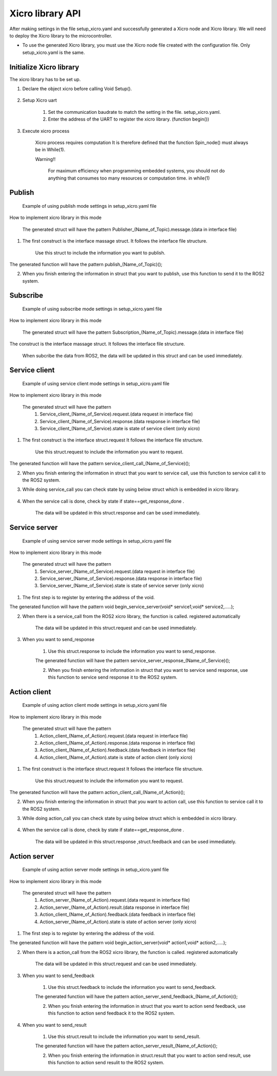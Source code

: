 Xicro library API
=================
After making settings in the file setup_xicro.yaml
and successfully generated a Xicro node and Xicro library.
We will need to deploy the Xicro library to the microcontroller.




* To use the generated Xicro library, you must use the Xicro node file created with the configuration file. Only setup_xicro.yaml is the same. 


Initialize Xicro library
************************
The xicro library has to be set up.

1. Declare the object xicro before calling Void Setup(). 

    .. image:: pic/declare.png
        :width: 420
        :height: 120
        :alt: Alternative text
        :align: center

2. Setup Xicro uart

    .. image:: pic/setuart.png
        :width: 320
        :height: 100
        :alt: Alternative text
        :align: center

    1. Set the communication baudrate to match the setting in the file. setup_xicro.yaml.
    
    2. Enter the address of the UART to register the xicro library. (function begin())
    
3. Execute xicro process

    .. image:: pic/spin.png
        :width: 300
        :height: 80
        :alt: Alternative text
        :align: center

    Xicro process requires computation It is therefore defined that the function Spin_node() must always be in While(1).

    Warning!! 

        For maximum efficiency when programming embedded systems, you should not do anything that consumes too many resources or computation time. in while(1)
    
    

Publish
*******

    .. image:: pic/ex_setPub.png
        :width: 700
        :height: 175
        :alt: Alternative text
        :align: center

    Example of using publish mode settings in setup_xicro.yaml file

How to implement xicro library in this mode

    .. image:: pic/struct_pub.png
        :width: 420
        :height: 480
        :alt: Alternative text
        :align: center

    The generated struct will have the pattern Publisher\_(Name_of_Topic).message.(data in interface file)

1. The first construct is the interface massage struct. It follows the interface file structure.

    Use this struct to include the information you want to publish.
   
.. image:: pic/function_pub.png
    :width: 280
    :height: 50
    :alt: Alternative text
    :align: center

The generated function will have the pattern publish\_(Name_of_Topic)();

2. When you finish entering the information in struct that you want to publish, use this function to send it to the ROS2 system.

Subscribe
*********

    .. image:: pic/ex_setSub.png
        :width: 700
        :height: 175
        :alt: Alternative text
        :align: center

    Example of using subscribe mode settings in setup_xicro.yaml file

How to implement xicro library in this mode

    .. image:: pic/struct_sub.png
        :width: 280
        :height: 650
        :alt: Alternative text
        :align: center

    The generated struct will have the pattern Subscription\_(Name_of_Topic).message.(data in interface file)

The construct is the interface massage struct. It follows the interface file structure.

    When subcribe the data from ROS2, the data will be updated in this struct and can be used immediately.

Service client
**************

    .. image:: pic/ex_setSrvClient.png
        :width: 700
        :height: 175
        :alt: Alternative text
        :align: center

    Example of using service client mode settings in setup_xicro.yaml file

How to implement xicro library in this mode

    .. image:: pic/struct_srvclient.png
        :width: 320
        :height: 300
        :alt: Alternative text
        :align: center

    The generated struct will have the pattern 
        1. Service_client\_(Name_of_Service).request.(data request in interface file)
        2. Service_client\_(Name_of_Service).response.(data response in interface file)
        3. Service_client\_(Name_of_Service).state is state of service client (only xicro)

1. The first construct is the interface struct.request  It follows the interface file structure.

    Use this struct.request to include the information you want to request.
   
.. image:: pic/function_srv_call.png
    :width: 300
    :height: 50
    :alt: Alternative text
    :align: center

The generated function will have the pattern service_client_call\_(Name_of_Service)();

2. When you finish entering the information in struct that you want to service call, use this function to service call it to the ROS2 system.


3. While doing service_call you can check state by using below struct which is embedded in xicro library.
            
    .. image:: pic/state_srv_client.png
        :width: 320
        :height: 150
        :alt: Alternative text
        :align: center

4. When the service call is done, check by state if state==get_response_done .

    The data will be updated in this struct.response and can be used immediately.


Service server
**************

    .. image:: pic/ex_setSrvServer.png
        :width: 700
        :height: 155
        :alt: Alternative text
        :align: center

    Example of using service server mode settings in setup_xicro.yaml file

How to implement xicro library in this mode

    .. image:: pic/struct_srv_server.png
        :width: 320
        :height: 280
        :alt: Alternative text
        :align: center

    The generated struct will have the pattern 
        1. Service_server\_(Name_of_Service).request.(data request in interface file)
        2. Service_server\_(Name_of_Service).response.(data response in interface file)
        3. Service_server\_(Name_of_Service).state is state of service server (only xicro)

1. The first step is to register by entering the address of the void.

.. image:: pic/function_srv_server_begin.png
    :width: 400
    :height: 45
    :alt: Alternative text
    :align: center

The generated function will have the pattern void begin_service_server(void* service1,void* service2,.....);

2. When there is a service_call from the ROS2 xicro library, the function is called. registered automatically

    The data will be updated in this struct.request and can be used immediately.

3. When you want to send_response

    1. Use this struct.response to include the information you want to send_response.

     
    .. image:: pic/function_srv_server_response.png
        :width: 300
        :height: 50
        :alt: Alternative text
        :align: center

    The generated function will have the pattern service_server_response\_(Name_of_Service)();

    2. When you finish entering the information in struct that you want to service send response, use this function to service send response it to the ROS2 system.

Action client
*************

    .. image:: pic/ex_setAction_client.png
        :width: 700
        :height: 175
        :alt: Alternative text
        :align: center

    Example of using action client mode settings in setup_xicro.yaml file

How to implement xicro library in this mode

    .. image:: pic/struct_action_client.png
        :width: 280
        :height: 300
        :alt: Alternative text
        :align: center

    The generated struct will have the pattern 
        1. Action_client\_(Name_of_Action).request.(data request in interface file)
        2. Action_client\_(Name_of_Action).response.(data response in interface file)
        3. Action_client\_(Name_of_Action).feedback.(data feedback in interface file)
        4. Action_client\_(Name_of_Action).state is state of action client (only xicro)

1. The first construct is the interface struct.request  It follows the interface file structure.

    Use this struct.request to include the information you want to request.
   
.. image:: pic/function_action_client_call.png
    :width: 300
    :height: 50
    :alt: Alternative text
    :align: center

The generated function will have the pattern action_client_call\_(Name_of_Action)();

2. When you finish entering the information in struct that you want to action call, use this function to service call it to the ROS2 system.


3. While doing action_call you can check state by using below struct which is embedded in xicro library.
            
    .. image:: pic/state_action_client.png
        :width: 320
        :height: 200
        :alt: Alternative text
        :align: center

4. When the service call is done, check by state if state==get_response_done .

    The data will be updated in this struct.response ,struct.feedback and can be used immediately.



Action server
*************


    .. image:: pic/ex_setAction_server.png
        :width: 700
        :height: 155
        :alt: Alternative text
        :align: center

    Example of using action server mode settings in setup_xicro.yaml file

How to implement xicro library in this mode

    .. image:: pic/struct_action_server.png
        :width: 300
        :height: 280
        :alt: Alternative text
        :align: center

    The generated struct will have the pattern 
        1. Action_server\_(Name_of_Action).request.(data request in interface file)
        2. Action_server\_(Name_of_Action).result.(data response in interface file)
        3. Action_client\_(Name_of_Action).feedback.(data feedback in interface file)
        4. Action_server\_(Name_of_Action).state is state of action server (only xicro)

1. The first step is to register by entering the address of the void.

.. image:: pic/function_action_server_begin.png
    :width: 400
    :height: 45
    :alt: Alternative text
    :align: center

The generated function will have the pattern void begin_action_server(void* action1,void* action2,.....);

2. When there is a action_call from the ROS2 xicro library, the function is called. registered automatically

    The data will be updated in this struct.request and can be used immediately.


3. When you want to send_feedback

    1. Use this struct.feedback to include the information you want to send_feedback.

     
    .. image:: pic/function_action_server_feedback.png
        :width: 380
        :height: 50
        :alt: Alternative text
        :align: center

    The generated function will have the pattern action_server_send_feedback\_(Name_of_Action)();

    2. When you finish entering the information in struct that you want to action send feedback, use this function to action send feedback it to the ROS2 system.



4. When you want to send_result

    1. Use this struct.result to include the information you want to send_result.

     
    .. image:: pic/function_action_server_result.png
        :width: 380
        :height: 50
        :alt: Alternative text
        :align: center

    The generated function will have the pattern action_server_result\_(Name_of_Action)();

    2. When you finish entering the information in struct.result that you want to action send result, use this function to action send resulit to the ROS2 system.
